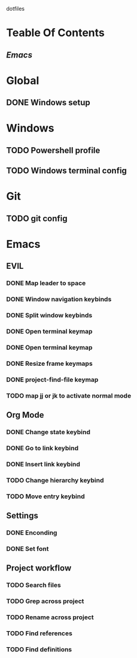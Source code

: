 dotfiles

* Teable Of Contents
** [[Emacs]]
   
* Global
** DONE Windows setup

* Windows
** TODO Powershell profile
** TODO Windows terminal config

* Git
** TODO git config
   
* Emacs
** EVIL
*** DONE Map leader to space
*** DONE Window navigation keybinds
*** DONE Split window keybinds
*** DONE Open terminal keymap
*** DONE Open terminal keymap
*** DONE Resize frame keymaps
*** DONE project-find-file keymap
*** TODO map jj or jk to activate normal mode
** Org Mode
*** DONE Change state keybind
*** DONE Go to link keybind
*** DONE Insert link keybind
*** TODO Change hierarchy keybind
*** TODO Move entry keybind
** Settings
*** DONE Enconding
*** DONE Set font
** Project workflow
*** TODO Search files
*** TODO Grep across project
*** TODO Rename across project
*** TODO Find references
*** TODO Find definitions
